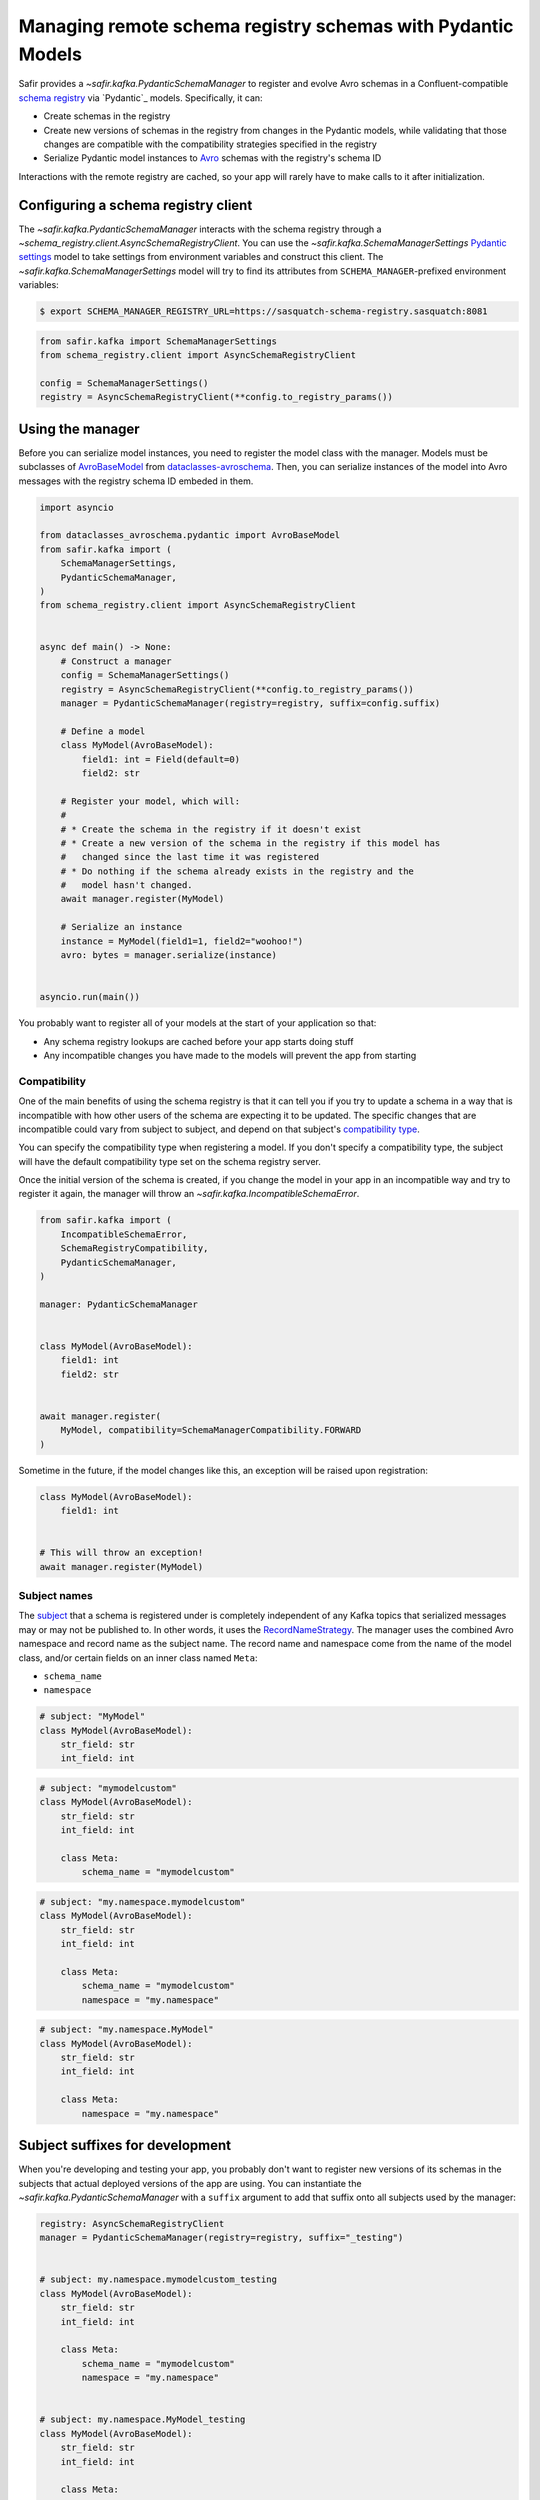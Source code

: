############################################################
Managing remote schema registry schemas with Pydantic Models
############################################################

Safir provides a `~safir.kafka.PydanticSchemaManager` to register and evolve Avro schemas in a Confluent-compatible `schema registry`_ via `Pydantic`_ models.
Specifically, it can:

* Create schemas in the registry
* Create new versions of schemas in the registry from changes in the Pydantic models, while validating that those changes are compatible with the compatibility strategies specified in the registry
* Serialize Pydantic model instances to `Avro`_ schemas with the registry's schema ID

Interactions with the remote registry are cached, so your app will rarely have to make calls to it after initialization.

.. _Avro: https://avro.apache.org/
.. _schema registry: https://docs.confluent.io/platform/current/schema-registry/index.html

Configuring a schema registry client
====================================

The `~safir.kafka.PydanticSchemaManager` interacts with the schema registry through a `~schema_registry.client.AsyncSchemaRegistryClient`.
You can use the `~safir.kafka.SchemaManagerSettings` `Pydantic settings`_ model to take settings from environment variables and construct this client.
The `~safir.kafka.SchemaManagerSettings` model will try to find its attributes from ``SCHEMA_MANAGER``-prefixed environment variables:

.. code-block:: shell-session

   $ export SCHEMA_MANAGER_REGISTRY_URL=https://sasquatch-schema-registry.sasquatch:8081

.. code-block:: python

   from safir.kafka import SchemaManagerSettings
   from schema_registry.client import AsyncSchemaRegistryClient

   config = SchemaManagerSettings()
   registry = AsyncSchemaRegistryClient(**config.to_registry_params())

.. _Pydantic settings: https://docs.pydantic.dev/latest/concepts/pydantic_settings/

Using the manager
=================

Before you can serialize model instances, you need to register the model class with the manager.
Models must be subclasses of `AvroBaseModel`_ from `dataclasses-avroschema`_. Then, you can serialize instances of the model into Avro messages with the registry schema ID embeded in them.

.. code-block:: python

   import asyncio

   from dataclasses_avroschema.pydantic import AvroBaseModel
   from safir.kafka import (
       SchemaManagerSettings,
       PydanticSchemaManager,
   )
   from schema_registry.client import AsyncSchemaRegistryClient


   async def main() -> None:
       # Construct a manager
       config = SchemaManagerSettings()
       registry = AsyncSchemaRegistryClient(**config.to_registry_params())
       manager = PydanticSchemaManager(registry=registry, suffix=config.suffix)

       # Define a model
       class MyModel(AvroBaseModel):
           field1: int = Field(default=0)
           field2: str

       # Register your model, which will:
       #
       # * Create the schema in the registry if it doesn't exist
       # * Create a new version of the schema in the registry if this model has
       #   changed since the last time it was registered
       # * Do nothing if the schema already exists in the registry and the
       #   model hasn't changed.
       await manager.register(MyModel)

       # Serialize an instance
       instance = MyModel(field1=1, field2="woohoo!")
       avro: bytes = manager.serialize(instance)


   asyncio.run(main())

You probably want to register all of your models at the start of your application so that:

* Any schema registry lookups are cached before your app starts doing stuff
* Any incompatible changes you have made to the models will prevent the app from starting

.. _AvroBasemodel: https://marcosschroh.github.io/dataclasses-avroschema/pydantic/
.. _dataclasses-avroschema: https://github.com/marcosschroh/dataclasses-avroschema

Compatibility
-------------

One of the main benefits of using the schema registry is that it can tell you if you try to update a schema in a way that is incompatible with how other users of the schema are expecting it to be updated.
The specific changes that are incompatible could vary from subject to subject, and depend on that subject's `compatibility type`_.

You can specify the compatibility type when registering a model.
If you don't specify a compatibility type, the subject will have the default compatibility type set on the schema registry server.

Once the initial version of the schema is created, if you change the model in your app in an incompatible way and try to register it again, the manager will throw an `~safir.kafka.IncompatibleSchemaError`.

.. code-block:: python

   from safir.kafka import (
       IncompatibleSchemaError,
       SchemaRegistryCompatibility,
       PydanticSchemaManager,
   )

   manager: PydanticSchemaManager


   class MyModel(AvroBaseModel):
       field1: int
       field2: str


   await manager.register(
       MyModel, compatibility=SchemaManagerCompatibility.FORWARD
   )

Sometime in the future, if the model changes like this, an exception will be raised upon registration:

.. code-block:: python

   class MyModel(AvroBaseModel):
       field1: int


   # This will throw an exception!
   await manager.register(MyModel)

.. _compatibility type: https://docs.confluent.io/platform/current/schema-registry/fundamentals/schema-evolution.html#compatibility-types

Subject names
-------------

The `subject`_ that a schema is registered under is completely independent of any Kafka topics that serialized messages may or may not be published to.
In other words, it uses the `RecordNameStrategy`_.
The manager uses the combined Avro namespace and record name as the subject name.
The record name and namespace come from the name of the model class, and/or certain fields on an inner class named ``Meta``:

* ``schema_name``
* ``namespace``

.. code-block:: python

   # subject: "MyModel"
   class MyModel(AvroBaseModel):
       str_field: str
       int_field: int


.. code-block:: python

   # subject: "mymodelcustom"
   class MyModel(AvroBaseModel):
       str_field: str
       int_field: int

       class Meta:
           schema_name = "mymodelcustom"

.. code-block:: python

   # subject: "my.namespace.mymodelcustom"
   class MyModel(AvroBaseModel):
       str_field: str
       int_field: int

       class Meta:
           schema_name = "mymodelcustom"
           namespace = "my.namespace"

.. code-block:: python

   # subject: "my.namespace.MyModel"
   class MyModel(AvroBaseModel):
       str_field: str
       int_field: int

       class Meta:
           namespace = "my.namespace"

.. _subject: https://docs.confluent.io/platform/current/schema-registry/fundamentals/index.html#schemas-subjects-and-topics
.. _RecordNameStrategy: https://docs.confluent.io/platform/current/schema-registry/fundamentals/serdes-develop/index.html#sr-schemas-subject-name-strategy

Subject suffixes for development
================================

When you're developing and testing your app, you probably don't want to register new versions of its schemas in the subjects that actual deployed versions of the app are using.
You can instantiate the `~safir.kafka.PydanticSchemaManager` with a ``suffix`` argument to add that suffix onto all subjects used by the manager:

.. code-block:: python

   registry: AsyncSchemaRegistryClient
   manager = PydanticSchemaManager(registry=registry, suffix="_testing")


   # subject: my.namespace.mymodelcustom_testing
   class MyModel(AvroBaseModel):
       str_field: str
       int_field: int

       class Meta:
           schema_name = "mymodelcustom"
           namespace = "my.namespace"


   # subject: my.namespace.MyModel_testing
   class MyModel(AvroBaseModel):
       str_field: str
       int_field: int

       class Meta:
           namespace = "my.namespace"


   # ...etc.

You shouldn't use suffixes in production environments.
